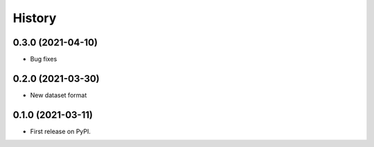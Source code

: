 =======
History
=======

0.3.0 (2021-04-10)
------------------

* Bug fixes

0.2.0 (2021-03-30)
------------------

* New dataset format


0.1.0 (2021-03-11)
------------------

* First release on PyPI.
